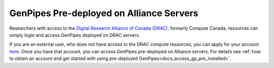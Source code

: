 .. _docs_ccdb_account:

GenPipes Pre-deployed on Alliance Servers
===============================================

Researchers with access to the `Digital Research Alliance of Canada (DRAC) <https://alliancecan.ca/en>`_, formerly Compute Canada, resources can simply login and access GenPipes deployed on DRAC servers. 

If you are an external user, who does not have access to the DRAC compute resources, you can apply for your account `here <https://ccdb.alliancecan.ca>`_.  Once you have that account, you can access GenPipes pre-deployed on Alliance servers.  For details see :ref:`how to obtain an account and get started with using pre-deployed GenPipes<docs_access_gp_pre_installed>`.

